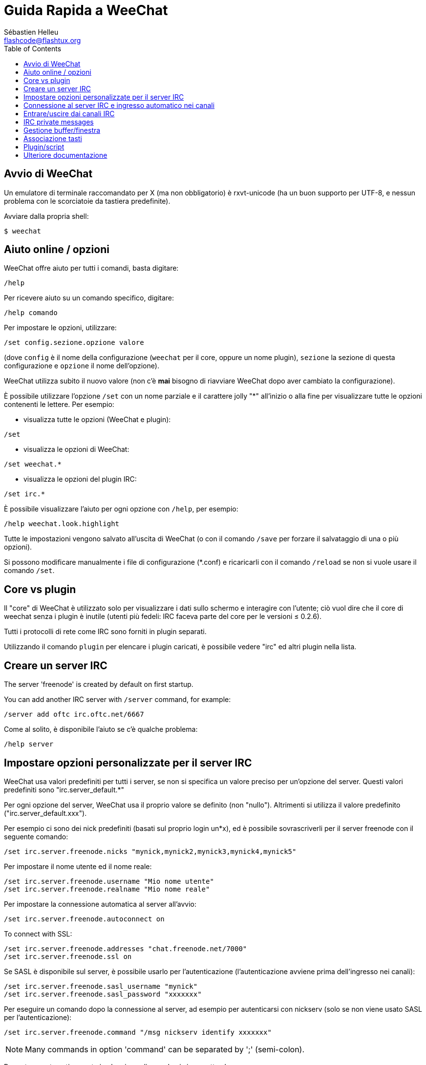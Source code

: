 = Guida Rapida a WeeChat
:author: Sébastien Helleu
:email: flashcode@flashtux.org
:lang: it
:toc:


[[start]]
== Avvio di WeeChat

Un emulatore di terminale raccomandato per X (ma non obbligatorio) è
rxvt-unicode (ha un buon supporto per UTF-8, e nessun problema con
le scorciatoie da tastiera predefinite).

Avviare dalla propria shell:

----
$ weechat
----

[[help_options]]
== Aiuto online / opzioni

WeeChat offre aiuto per tutti i comandi, basta digitare:

----
/help
----

Per ricevere aiuto su un comando specifico, digitare:

----
/help comando
----

Per impostare le opzioni, utilizzare:

----
/set config.sezione.opzione valore
----

(dove `config` è il nome della configurazione (`weechat` per il core,
oppure un nome plugin), `sezione` la sezione di questa configurazione
e `opzione` il nome dell'opzione).

WeeChat utilizza subito il nuovo valore (non c'è *mai* bisogno di riavviare
WeeChat dopo aver cambiato la configurazione).

È possibile utilizzare l'opzione `/set` con un nome parziale e il carattere jolly "*"
all'inizio o alla fine per visualizzare tutte le opzioni contenenti le lettere.
Per esempio:

* visualizza tutte le opzioni (WeeChat e plugin):

----
/set
----

* visualizza le opzioni di WeeChat:

----
/set weechat.*
----

* visualizza le opzioni del plugin IRC:

----
/set irc.*
----

È possibile visualizzare l'aiuto per ogni opzione con `/help`, per esempio:

----
/help weechat.look.highlight
----

Tutte le impostazioni vengono salvato all'uscita di WeeChat (o con il comando
`/save` per forzare il salvataggio di una o più opzioni).

Si possono modificare manualmente i file di configurazione (*.conf) e
ricaricarli con il comando `/reload` se non si vuole usare il comando `/set`.

[[core_vs_plugins]]
== Core vs plugin

Il "core" di WeeChat è utilizzato solo per visualizzare i dati sullo schermo
e interagire con l'utente; ciò vuol dire che il core di weechat senza i
plugin è inutile (utenti più fedeli: IRC faceva parte del core per le
versioni ≤ 0.2.6).

Tutti i protocolli di rete come IRC sono forniti in plugin separati.

Utilizzando il comando `plugin` per elencare i plugin caricati, è possibile
vedere "irc" ed altri plugin nella lista.

[[create_irc_server]]
== Creare un server IRC

// TRANSLATION MISSING
The server 'freenode' is created by default on first startup.

// TRANSLATION MISSING
You can add another IRC server with `/server` command, for example:

----
/server add oftc irc.oftc.net/6667
----

Come al solito, è disponibile l'aiuto se c'è qualche problema:

----
/help server
----

[[irc_server_options]]
== Impostare opzioni personalizzate per il server IRC

WeeChat usa valori predefiniti per tutti i server, se non si specifica un
valore preciso per un'opzione del server. Questi valori predefiniti sono
"irc.server_default.*"

Per ogni opzione del server, WeeChat usa il proprio valore se definito
(non "nullo"). Altrimenti si utilizza il valore predefinito
("irc.server_default.xxx").

Per esempio ci sono dei nick predefiniti (basati sul proprio login un*x), ed
è possibile sovrascriverli per il server freenode con il seguente comando:

----
/set irc.server.freenode.nicks "mynick,mynick2,mynick3,mynick4,mynick5"
----

Per impostare il nome utente ed il nome reale:

----
/set irc.server.freenode.username "Mio nome utente"
/set irc.server.freenode.realname "Mio nome reale"
----

Per impostare la connessione automatica al server all'avvio:

----
/set irc.server.freenode.autoconnect on
----

// TRANSLATION MISSING
To connect with SSL:

----
/set irc.server.freenode.addresses "chat.freenode.net/7000"
/set irc.server.freenode.ssl on
----

Se SASL è disponibile sul server, è possibile usarlo per l'autenticazione
(l'autenticazione avviene prima dell'ingresso nei canali):

----
/set irc.server.freenode.sasl_username "mynick"
/set irc.server.freenode.sasl_password "xxxxxxx"
----

Per eseguire un comando dopo la connessione al server, ad esempio per
autenticarsi con nickserv (solo se non viene usato SASL per l'autenticazione):

----
/set irc.server.freenode.command "/msg nickserv identify xxxxxxx"
----

// TRANSLATION MISSING
[NOTE]
Many commands in option 'command' can be separated by ';' (semi-colon).

Per entrare automaticamente in alcuni canali quando ci si connette
al server:

----
/set irc.server.freenode.autojoin "#canale1,#canale2"
----

Per eliminare il valore di un'opzione del server, e usare invece il valore
predefinito, per esempio per utilizzare i nick predefiniti
(irc.server_default.nicks):

----
/set irc.server.freenode.nicks null
----

Altre opzioni: è possibile impostare altre opzioni con il seguente comando
("xxx" è il nome dell'opzione):

----
/set irc.server.freenode.xxx value
----

[[connect_to_irc_server]]
== Connessione al server IRC e ingresso automatico nei canali

----
/connect freenode
----

[NOTE]
Questo comando può essere usato per creare e connettersi ad un nuovo server
senza utilizzare il comando `/server` (è necessario ripetere che è possibile
visualizzare l'aiuto per questo comando con `/help connect`?).

I buffer dei server vengono uniti al buffer 'core' di WeeChat in modo
predefinito. Per passare tra buffer 'core' e buffer server, si può digitare
key[ctrl-x].

È possibile disabilitare l'unione automatica dei server dei buffer per avere i
buffer dei server indipendenti:

----
/set irc.look.server_buffer independent
----

[[join_part_irc_channels]]
== Entrare/uscire dai canali IRC

Entra in un canale:

----
/join #canale
----

Esce da un canale (mantenendo il buffer aperto):

----
/part [messaggio di uscita]
----

Chiude il buffer del server o del canale (`/close` è un alias per `/buffer close`):

----
/close
----

// TRANSLATION MISSING
[[irc_private_messages]]
== IRC private messages

Open a buffer and send a message to another user (nick 'foo'):

----
/query foo this is a message
----

Close the private buffer:

----
/close
----

[[buffer_window]]
== Gestione buffer/finestra

Un buffer è un componente collegato ad un plugin con un numero,
una categoria e un nome. Un buffer contiene i dati visualizzati sullo
schermo.

Una finestra è la vista di un buffer. Il comportamento predefinito
prevede solo una finestra che visualizza un buffer. Se lo schermo
viene diviso, sarà possibile vedere più finestre con molti buffer allo
stesso tempo.

I comandi per gestire buffer e finestre:

----
/buffer
/window
----

(Qui non si ripeterà che è possibile avere aiuto su questi comandi con /help)

Per esempio, per dividere verticalmente lo schermo in una finestra piccola
(1/3 della larghezza) ed una grande (2/3), utilizzare il comando:

----
/window splitv 33
----

[[key_bindings]]
== Associazione tasti

WeeChat usa molti tasti. Essi sono tutti presenti nella documentazione,
ma si dovrebbero conoscere almeno quelli vitali:

- key[alt-]key[←]/key[→] oppure key[F5]/key[F6]: passa al buffer
  precedente/successivo
- key[F7]/key[F8]: passa alla finestra precedente/successiva (quando lo schermo
  è diviso)
- key[F9]/key[F10]: scorre la barra del titolo
- key[F11]/key[F12]: scorre la lista nick
- key[Tab]: completa il testo nella barra di input, proprio come nella shell
- key[PgUp]/key[PgDn]: scorre testo nel buffer corrente
- key[alt-a]: passa al buffer con attività (nella hotlist)

A seconda della propria tastiera e/o le proprie necessità, è possibile
associare nuovamente qualsiasi tasto ad un comando tramite
`/key`.
Un tasto utile è key[alt-k] per trovare i codici tasti.

Ad esempio, per associare key[alt-y] al comando `/buffer close`:

----
/key bind (digitare alt-k) (digitare alt-y) /buffer close
----

Si otterrà una riga di comando simile a:

----
/key bind meta-y /buffer close
----

Per eliminare il tasto:

----
/key unbind meta-y
----

[[plugins_scripts]]
== Plugin/script

Su alcune distribuzioni come Debian, i plugin sono disponibili tramite un
pacchetto separato (come weechat-plugins).
I plugin vengono caricati automaticamente quando trovati
(per favore consultare la documentazione per caricare/scaricare plugin
o script).

Sono disponibili molti script esterni (dai contributori) per WeeChat:
https://weechat.org/scripts

È possibile gestire gli script in WeeChat con il comando `/script` (consultare
`/help script` per maggiori informazioni).

[[more_doc]]
== Ulteriore documentazione

È ora possibilie usare WeeChat e leggere FAQ/documentazione per ogni altra
domanda:
https://weechat.org/doc

Buon WeeChat!
